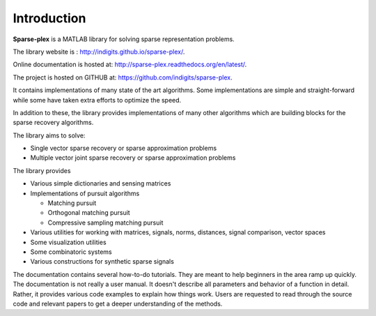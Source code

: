 Introduction
======================

**Sparse-plex** is a MATLAB library for solving
sparse representation problems. 

The library website is : http://indigits.github.io/sparse-plex/.


Online documentation is hosted at: http://sparse-plex.readthedocs.org/en/latest/. 

The project is hosted on GITHUB at: https://github.com/indigits/sparse-plex. 

It contains
implementations of many state of the art 
algorithms.  Some implementations are simple
and straight-forward while some have taken extra efforts
to optimize the speed.

In addition to these, the library provides implementations
of many other algorithms which are building blocks for
the sparse recovery algorithms. 

The library aims to solve:

* Single vector sparse recovery or sparse approximation problems
* Multiple vector joint sparse recovery or sparse approximation problems


The library provides

* Various simple dictionaries and sensing matrices
* Implementations of pursuit algorithms

  * Matching pursuit
  * Orthogonal matching pursuit
  * Compressive sampling matching pursuit

* Various utilities for working with matrices, signals, 
  norms, distances, signal comparison, vector spaces
* Some visualization utilities
* Some combinatoric systems
* Various constructions for synthetic sparse signals


The documentation contains several how-to-do tutorials.
They are meant to help beginners in the area ramp up 
quickly. The documentation is not really a user manual.
It doesn't describe all parameters and behavior of a 
function in detail. Rather, it provides various code examples
to explain how things work. Users are requested to
read through the source code and relevant papers 
to get a deeper understanding of the methods.


